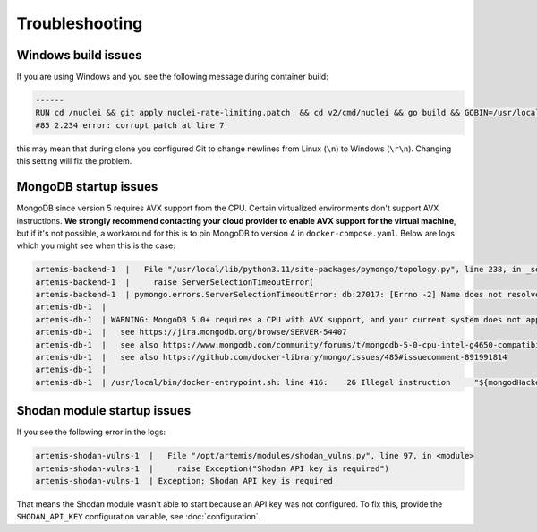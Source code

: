 Troubleshooting
===============

Windows build issues
--------------------
If you are using Windows and you see the following message during container build:

.. code-block::

    ------
    RUN cd /nuclei && git apply nuclei-rate-limiting.patch  && cd v2/cmd/nuclei && go build && GOBIN=/usr/local/bin/ go install:
    #85 2.234 error: corrupt patch at line 7

this may mean that during clone you configured Git to change newlines from Linux (``\n``) to Windows (``\r\n``). Changing
this setting will fix the problem.

MongoDB startup issues
----------------------

MongoDB since version 5 requires AVX support from the CPU. Certain virtualized environments don't support AVX instructions. **We strongly
recommend contacting your cloud provider to enable AVX support for the virtual machine**, but if it's not possible, a workaround for this
is to pin MongoDB to version 4 in ``docker-compose.yaml``. Below are logs which you might see when this is the case:

.. code-block::

    artemis-backend-1  |   File "/usr/local/lib/python3.11/site-packages/pymongo/topology.py", line 238, in _select_servers_loop
    artemis-backend-1  |     raise ServerSelectionTimeoutError(
    artemis-backend-1  | pymongo.errors.ServerSelectionTimeoutError: db:27017: [Errno -2] Name does not resolve, Timeout: 30s, Topology Description: <TopologyDescription id: 64171dc4adf6cec1ffeb07db, topology_type: Unknown, servers: [<ServerDescription ('db', 27017) server_type: Unknown, rtt: None, error=AutoReconnect('db:27017: [Errno -2] Name does not resolve')>]>
    artemis-db-1  |
    artemis-db-1  | WARNING: MongoDB 5.0+ requires a CPU with AVX support, and your current system does not appear to have that!
    artemis-db-1  |   see https://jira.mongodb.org/browse/SERVER-54407
    artemis-db-1  |   see also https://www.mongodb.com/community/forums/t/mongodb-5-0-cpu-intel-g4650-compatibility/116610/2
    artemis-db-1  |   see also https://github.com/docker-library/mongo/issues/485#issuecomment-891991814
    artemis-db-1  |
    artemis-db-1  | /usr/local/bin/docker-entrypoint.sh: line 416:    26 Illegal instruction     "${mongodHackedArgs[@]}" --fork

Shodan module startup issues
----------------------------

If you see the following error in the logs:

.. code-block::

    artemis-shodan-vulns-1  |   File "/opt/artemis/modules/shodan_vulns.py", line 97, in <module>
    artemis-shodan-vulns-1  |     raise Exception("Shodan API key is required")
    artemis-shodan-vulns-1  | Exception: Shodan API key is required

That means the Shodan module wasn't able to start because an API key was not configured.
To fix this, provide the ``SHODAN_API_KEY`` configuration variable, see :doc:`configuration`.

